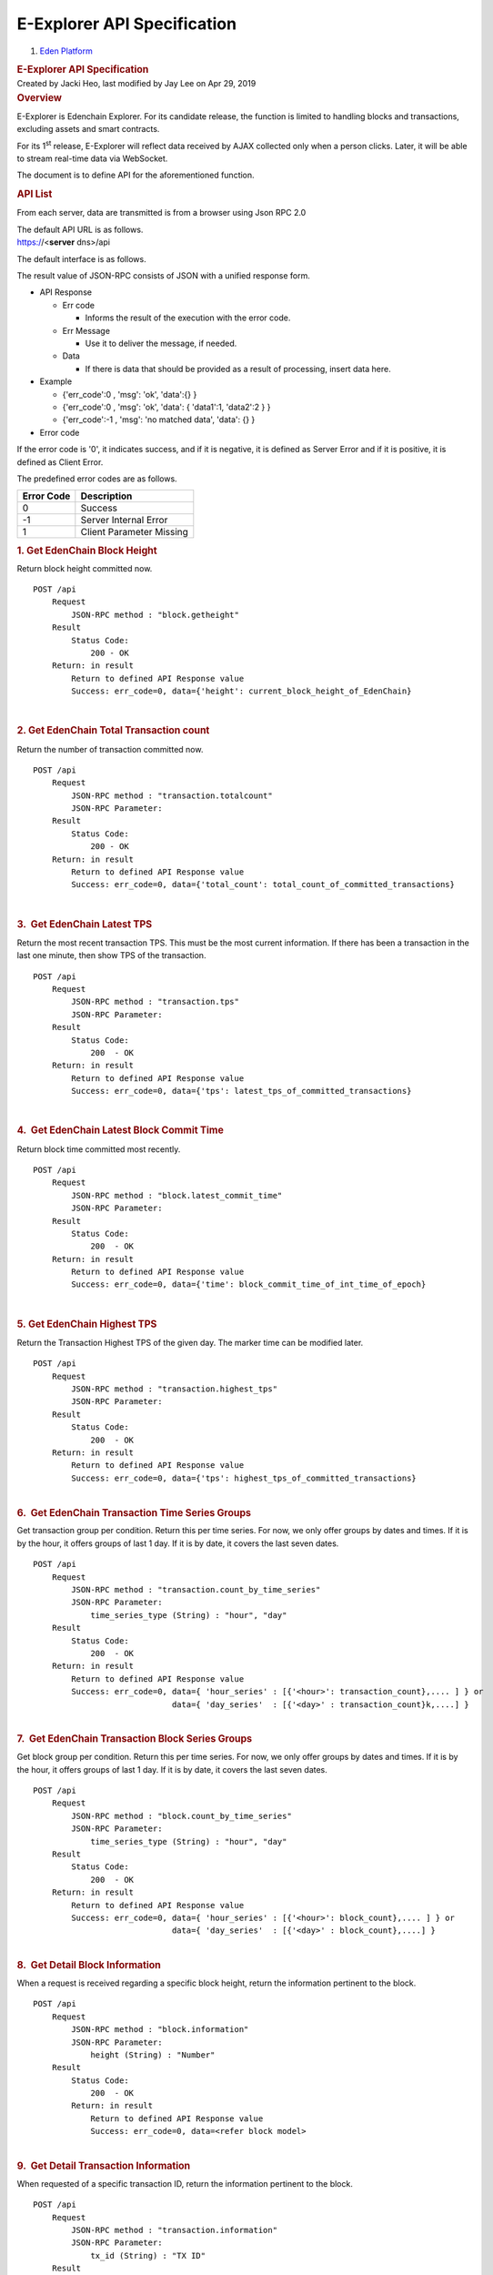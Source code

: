 ============================================
E-Explorer API Specification
============================================

.. container::
   :name: page

   .. container:: aui-page-panel
      :name: main

      .. container::
         :name: main-header

         .. container::
            :name: breadcrumb-section

            #. `Eden Platform <index.html>`__

         .. rubric:: E-Explorer API Specification
            :name: title-heading
            :class: pagetitle

      .. container:: view
         :name: content

         .. container:: page-metadata

            Created by Jacki Heo, last modified by Jay Lee on Apr 29,
            2019

         .. container:: wiki-content group
            :name: main-content

            .. rubric:: Overview
               :name: E-ExplorerAPISpecification-Overview

            E-Explorer is Edenchain Explorer. For its candidate release,
            the function is limited to handling blocks and transactions,
            excluding assets and smart contracts.

            For its 1\ :sup:`st` release, E-Explorer will reflect data
            received by AJAX collected only when a person clicks. Later,
            it will be able to stream real-time data via WebSocket.

            The document is to define API for the aforementioned
            function.

            .. rubric:: API List
               :name: E-ExplorerAPISpecification-APIList

            From each server, data are transmitted is from a browser
            using Json RPC 2.0

            | The default API URL is as follows.
            | https://<\ **server** dns>/api

            The default interface is as follows.

            The result value of JSON-RPC consists of JSON with a unified
            response form.

            -  API Response

               -  Err code

                  -  Informs the result of the execution with the error
                     code. 

               -  Err Message

                  -  Use it to deliver the message, if needed.

               -  Data

                  -  If there is data that should be provided as a
                     result of processing, insert data here.

            -  Example

               -  {'err_code':0 , 'msg': 'ok', 'data':{} }

               -  {'err_code':0 , 'msg': 'ok', 'data': { 'data1':1,
                  'data2':2 } }
               -  {'err_code':-1 , 'msg': 'no matched data', 'data': {}
                  }

            -  Error code

            If the error code is '0', it indicates success, and if it is
            negative, it is defined as Server Error and if it is
            positive, it is defined as Client Error.

            The predefined error codes are as follows.

            .. container:: table-wrap

               .. container:: table-wrap

                  .. container:: table-wrap

                     ============== ========================
                     **Error Code** **Description**
                     0              Success
                     -1             Server Internal Error
                     1              Client Parameter Missing
                     ============== ========================

                  .. rubric:: 1. Get EdenChain Block Height
                     :name: E-ExplorerAPISpecification-1.GetEdenChainBlockHeight
                     :class: auto-cursor-target

            Return block height committed now.

            ::

               POST /api
                   Request
                       JSON-RPC method : "block.getheight"
                   Result
                       Status Code: 
                           200 - OK
                   Return: in result
                       Return to defined API Response value
                       Success: err_code=0, data={'height': current_block_height_of_EdenChain}

            | 

            .. rubric:: 2. Get EdenChain Total Transaction count
               :name: E-ExplorerAPISpecification-2.GetEdenChainTotalTransactioncount

            Return the number of transaction committed now.

            ::

               POST /api
                   Request
                       JSON-RPC method : "transaction.totalcount"
                       JSON-RPC Parameter:
                   Result
                       Status Code:
                           200 - OK
                   Return: in result
                       Return to defined API Response value
                       Success: err_code=0, data={'total_count': total_count_of_committed_transactions}

            | 

            .. rubric:: 3.  Get EdenChain Latest TPS
               :name: E-ExplorerAPISpecification-3.GetEdenChainLatestTPS

            Return the most recent transaction TPS. This must be the
            most current information. If there has been a transaction in
            the last one minute, then show TPS of the transaction.

            ::

               POST /api
                   Request
                       JSON-RPC method : "transaction.tps"
                       JSON-RPC Parameter:
                   Result
                       Status Code:
                           200  - OK
                   Return: in result
                       Return to defined API Response value
                       Success: err_code=0, data={'tps': latest_tps_of_committed_transactions}

            | 

            .. rubric:: 4.  Get EdenChain Latest Block Commit Time
               :name: E-ExplorerAPISpecification-4.GetEdenChainLatestBlockCommitTime

            Return block time committed most recently.

            ::

               POST /api
                   Request
                       JSON-RPC method : "block.latest_commit_time"
                       JSON-RPC Parameter:
                   Result
                       Status Code:
                           200  - OK
                   Return: in result
                       Return to defined API Response value
                       Success: err_code=0, data={'time': block_commit_time_of_int_time_of_epoch}

            | 

            .. rubric:: 5. Get EdenChain Highest TPS
               :name: E-ExplorerAPISpecification-5.GetEdenChainHighestTPS

            Return the Transaction Highest TPS of the given day. The
            marker time can be modified later.

            ::

               POST /api
                   Request
                       JSON-RPC method : "transaction.highest_tps"
                       JSON-RPC Parameter:
                   Result
                       Status Code:
                           200  - OK
                   Return: in result
                       Return to defined API Response value
                       Success: err_code=0, data={'tps': highest_tps_of_committed_transactions}

            | 

            .. container:: table-wrap

               .. rubric:: 6.  Get EdenChain Transaction Time Series
                  Groups
                  :name: E-ExplorerAPISpecification-6.GetEdenChainTransactionTimeSeriesGroups
                  :class: table-wrap

            Get transaction group per condition. Return this per time
            series. For now, we only offer groups by dates and times. If
            it is by the hour, it offers groups of last 1 day. If it is
            by date, it covers the last seven dates.

            ::

               POST /api
                   Request
                       JSON-RPC method : "transaction.count_by_time_series"
                       JSON-RPC Parameter:
                           time_series_type (String) : "hour", "day"
                   Result
                       Status Code:
                           200  - OK
                   Return: in result
                       Return to defined API Response value
                       Success: err_code=0, data={ 'hour_series' : [{'<hour>': transaction_count},.... ] } or
                                            data={ 'day_series'  : [{'<day>' : transaction_count}k,....] }

            | 

            .. container:: table-wrap

               .. rubric:: 7.  Get EdenChain Transaction Block Series
                  Groups
                  :name: E-ExplorerAPISpecification-7.GetEdenChainTransactionBlockSeriesGroups
                  :class: table-wrap

            Get block group per condition. Return this per time series.
            For now, we only offer groups by dates and times. If it is
            by the hour, it offers groups of last 1 day. If it is by
            date, it covers the last seven dates.

            ::

               POST /api
                   Request
                       JSON-RPC method : "block.count_by_time_series"
                       JSON-RPC Parameter:
                           time_series_type (String) : "hour", "day"
                   Result
                       Status Code:
                           200  - OK
                   Return: in result
                       Return to defined API Response value
                       Success: err_code=0, data={ 'hour_series' : [{'<hour>': block_count},.... ] } or
                                            data={ 'day_series'  : [{'<day>' : block_count},....] }

            | 

            .. container:: table-wrap

               .. rubric:: 8.  Get Detail Block Information
                  :name: E-ExplorerAPISpecification-8.GetDetailBlockInformation
                  :class: table-wrap

            When a request is received regarding a specific block
            height, return the information pertinent to the block.

            ::

               POST /api
                   Request
                       JSON-RPC method : "block.information"
                       JSON-RPC Parameter:
                           height (String) : "Number"
                   Result
                       Status Code:
                           200  - OK
                       Return: in result
                           Return to defined API Response value
                           Success: err_code=0, data=<refer block model>

            | 

            .. container:: table-wrap

               .. rubric:: 9.  Get Detail Transaction Information
                  :name: E-ExplorerAPISpecification-9.GetDetailTransactionInformation
                  :class: table-wrap

            When requested of a specific transaction ID, return the
            information pertinent to the block.

            ::

               POST /api
                   Request
                       JSON-RPC method : "transaction.information"
                       JSON-RPC Parameter:
                           tx_id (String) : "TX ID"
                   Result
                       Status Code:
                           200  - OK
                   Return: in result
                       Return to defined API Response value
                       Success: err_code=0, data=<refer transaction model>

            | 

            .. container:: table-wrap

               .. rubric:: 10.  Search by Keyword
                  :name: E-ExplorerAPISpecification-10.SearchbyKeyword
                  :class: table-wrap

            When a search is made with keywords, then refers to TX ID,
            Block Height, and User Address. This process only supports
            the complete match. Partial Match is currently not
            supported.

            ::

               POST /api
                   Request
                       JSON-RPC method : "search.keyword"
                       JSON-RPC Parameter:
                           keyword (String) : "an arbitrate value"
                           page    (int) : "number" - Only used when bringing only page after returning user address.
                           count_per_page (int) : "number" - Only used when bringing only page after returning user address.
                   Result
                       Status Code:
                           200  - OK
                   Return: in result
                       Return to defined API Response value
                           Success: err_code=0, data={ type: "block" , data: <refer block model >} or
                                                data={ type: "transaction" , data: <refer transaction model>}
                                                data={ type: "user_address", data: {total_count: number, page: number, count_per_page: number,  [<refer transaction model> .....] }}

            | 

            .. container:: table-wrap

               .. rubric:: 11.  Block List
                  :name: E-ExplorerAPISpecification-11.BlockList
                  :class: table-wrap

            Return Block List. Return it in reverse chronological order.
            The dashboard is set to show page 1-20 only to bring a
            portion of the information.

            ::

               POST /api
                   Request
                       JSON-RPC method : "block.list"
                       JSON-RPC Parameter:
                           page    (int) : "number" - Only used when bringing only page after returning user address.
                           count_per_page (int) : "number" - Only used when bringing only page after returning user address.
                   Result
                       Status Code:
                           200  - OK
                   Return: in result
                       Return to defined API Response value
                       Success: err_code=0, data={ total_count: number, page: number, count_per_page: number,  'blocks': [<refer block model> .....] }

            | 

            .. container:: table-wrap

               .. rubric:: 12.  Transaction List
                  :name: E-ExplorerAPISpecification-12.TransactionList
                  :class: table-wrap

            Return the transaction list. Return it in reverse
            chronological order. The dashboard is set to show page 1-20
            only to bring a portion of the information.

            ::

               POST /api
                   Request
                       JSON-RPC method : "transaction.list"
                       JSON-RPC Parameter:
                           page    (int) : "number" - Only used when bringing only page after returning user address.                                 
                                           Only used when bringing the next page after return.
                           count_per_page (int) : "number" - Only used when bringing only page after returning user address.
                   Result
                       Status Code:
                           200  - OK
                   Return: in result
                           Return to defined API Response value
                           Success: err_code=0, data={ total_count: number, page: number, count_per_page: number, 'transactions': [<refer transaction model> .....] }

            | 

            .. rubric:: Data Model
               :name: E-ExplorerAPISpecification-DataModel

            .. rubric:: 1.  Transaction
               :name: E-ExplorerAPISpecification-1.Transaction

            Define information pertinent to each transaction

            ::

               id                (string): transaction tx id.
               timestamp         (int) : time elapsed from epoch in second. (decimal point includes 1/10 second)
               associated_asset  (string) : return asset info id only (plan to receive asset information from asset info ID in future)
               operation         (string) : CREATE or TRANSFER
               before_owner      (array of string) : the owner before the completion of the transaction (from address)
               request_transaction_amount [array of {"address":receiver address, "amount":amount}] :list of the token receivers and the respective amount.

            | 

            .. container:: table-wrap

               .. rubric:: 2.  Block
                  :name: E-ExplorerAPISpecification-2.Block
                  :class: table-wrap

            Define information pertinent to each datum

            ::

               height        (int) : block height.
               timestamp (int):  time elapsed from epoch in second. (The decimal point includes 1/10 secon)
               hash           (string) : previous block + hash of the current block.
               transactions (array of string) : tx_id list

   .. container::
      :name: footer

      .. container:: section footer-body

         Document generated by Confluence on Apr 29, 2019 16:56

         .. container::
            :name: footer-logo

            `Atlassian <http://www.atlassian.com/>`__




